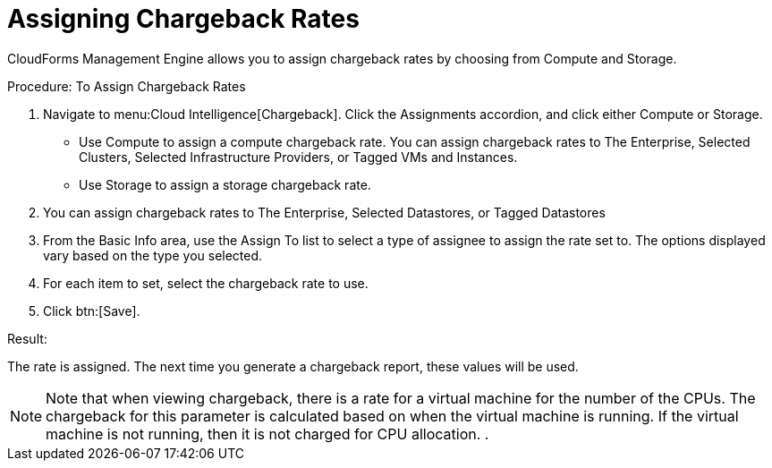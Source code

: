 [[_to_assign_chargeback_rates]]
= Assigning Chargeback Rates

CloudForms Management Engine allows you to assign chargeback rates by choosing from [label]#Compute# and [label]#Storage#. 

.Procedure: To Assign Chargeback Rates
. Navigate to menu:Cloud Intelligence[Chargeback]. 
Click the [label]#Assignments# accordion, and click either [label]#Compute# or [label]#Storage#.
 

* Use [label]#Compute# to assign a compute chargeback rate.
  You can assign chargeback rates to [label]#The Enterprise#, [label]#Selected Clusters#, [label]#Selected Infrastructure Providers#, or [label]#Tagged VMs and Instances#. 
* Use [label]#Storage# to assign a storage chargeback rate.
. You can assign chargeback rates to [label]#The Enterprise#, [label]#Selected Datastores#, or [label]#Tagged Datastores# 			
. From the [label]#Basic Info# area, use the [label]#Assign To# list to select a type of assignee to assign the rate set to.
  The options displayed vary based on the type you selected. 
. For each item to set, select the chargeback rate to use. 
. Click btn:[Save]. 

.Result:
The rate is assigned.
The next time you generate a chargeback report, these values will be used. 

NOTE: Note that when viewing chargeback, there is a rate for a virtual machine for the number of the CPUs.
The chargeback for this parameter is calculated based on when the virtual machine is running.
If the virtual machine is not running, then it is not charged for CPU allocation. . 